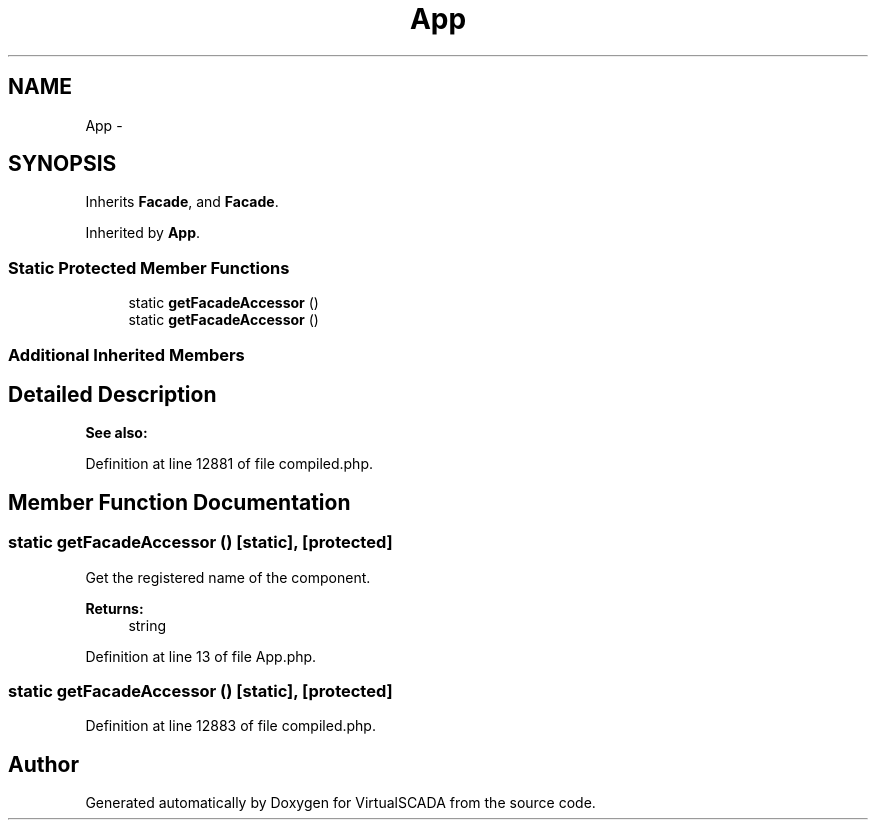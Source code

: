 .TH "App" 3 "Tue Apr 14 2015" "Version 1.0" "VirtualSCADA" \" -*- nroff -*-
.ad l
.nh
.SH NAME
App \- 
.SH SYNOPSIS
.br
.PP
.PP
Inherits \fBFacade\fP, and \fBFacade\fP\&.
.PP
Inherited by \fBApp\fP\&.
.SS "Static Protected Member Functions"

.in +1c
.ti -1c
.RI "static \fBgetFacadeAccessor\fP ()"
.br
.ti -1c
.RI "static \fBgetFacadeAccessor\fP ()"
.br
.in -1c
.SS "Additional Inherited Members"
.SH "Detailed Description"
.PP 

.PP
\fBSee also:\fP
.RS 4

.RE
.PP

.PP
Definition at line 12881 of file compiled\&.php\&.
.SH "Member Function Documentation"
.PP 
.SS "static getFacadeAccessor ()\fC [static]\fP, \fC [protected]\fP"
Get the registered name of the component\&.
.PP
\fBReturns:\fP
.RS 4
string 
.RE
.PP

.PP
Definition at line 13 of file App\&.php\&.
.SS "static getFacadeAccessor ()\fC [static]\fP, \fC [protected]\fP"

.PP
Definition at line 12883 of file compiled\&.php\&.

.SH "Author"
.PP 
Generated automatically by Doxygen for VirtualSCADA from the source code\&.
